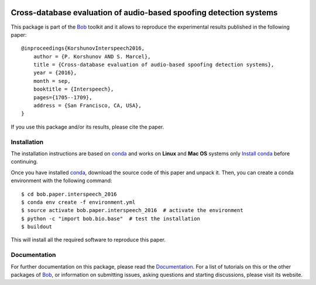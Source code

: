 .. vim: set fileencoding=utf-8 :
.. Thu 23 Jun 13:43:22 2016
.. image:: http://img.shields.io/badge/docs-v1.0.9-yellow.svg
   :target: https://www.idiap.ch/software/bob/docs/bob/bob.paper.interspeech_2016/v1.0.9/index.html
.. image:: http://img.shields.io/badge/docs-latest-orange.svg
   :target: https://www.idiap.ch/software/bob/docs/bioidiap/bob.paper.interspeech_2016/master/index.html
.. image:: https://gitlab.idiap.ch/bob/bob.paper.interspeech_2016/badges/v1.0.9/build.svg
   :target: https://gitlab.idiap.ch/bob/bob.paper.interspeech_2016/commits/v1.0.9
.. image:: https://img.shields.io/badge/gitlab-project-0000c0.svg
   :target: https://gitlab.idiap.ch/bob/bob.paper.interspeech_2016
.. image:: http://img.shields.io/pypi/v/bob.paper.interspeech_2016.svg
   :target: https://pypi.python.org/pypi/bob.paper.interspeech_2016


=====================================================================
 Cross-database evaluation of audio-based spoofing detection systems
=====================================================================

This package is part of the Bob_ toolkit and it allows to reproduce the experimental results published in the following paper::

    @inproceedings{KorshunovInterspeech2016,
        author = {P. Korshunov AND S. Marcel},
        title = {Cross-database evaluation of audio-based spoofing detection systems},
        year = {2016},
        month = sep,
        booktitle = {Interspeech},
        pages={1705--1709},
        address = {San Francisco, CA, USA},
    }

If you use this package and/or its results, please cite the paper.


Installation
------------

The installation instructions are based on conda_ and works on **Linux** and **Mac OS** systems
only `Install conda`_ before continuing.

Once you have installed conda_, download the source code of this paper and
unpack it.  Then, you can create a conda environment with the following
command::

    $ cd bob.paper.interspeech_2016
    $ conda env create -f environment.yml
    $ source activate bob.paper.interspeech_2016  # activate the environment
    $ python -c "import bob.bio.base"  # test the installation
    $ buildout

This will install all the required software to reproduce this paper.


Documentation
-------------
For further documentation on this package, please read the `Documentation <https://www.idiap.ch/software/bob/docs/bob/bob.paper.interspeech_2016/v1.0.9/index.html>`_.
For a list of tutorials on this or the other packages of Bob_, or information on submitting issues, asking questions and starting discussions, please visit its website.

.. _bob: http://www.idiap.ch/software/bob
.. _conda: https://conda.io
.. _install conda: https://conda.io/docs/install/quick.html#linux-miniconda-install
.. _bob.bio: https://pypi.python.org/pypi/bob.bio.base

